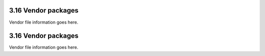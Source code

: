 3.16 Vendor packages
--------------------

Vendor file information goes here.

3.16 Vendor packages
--------------------

Vendor file information goes here.
